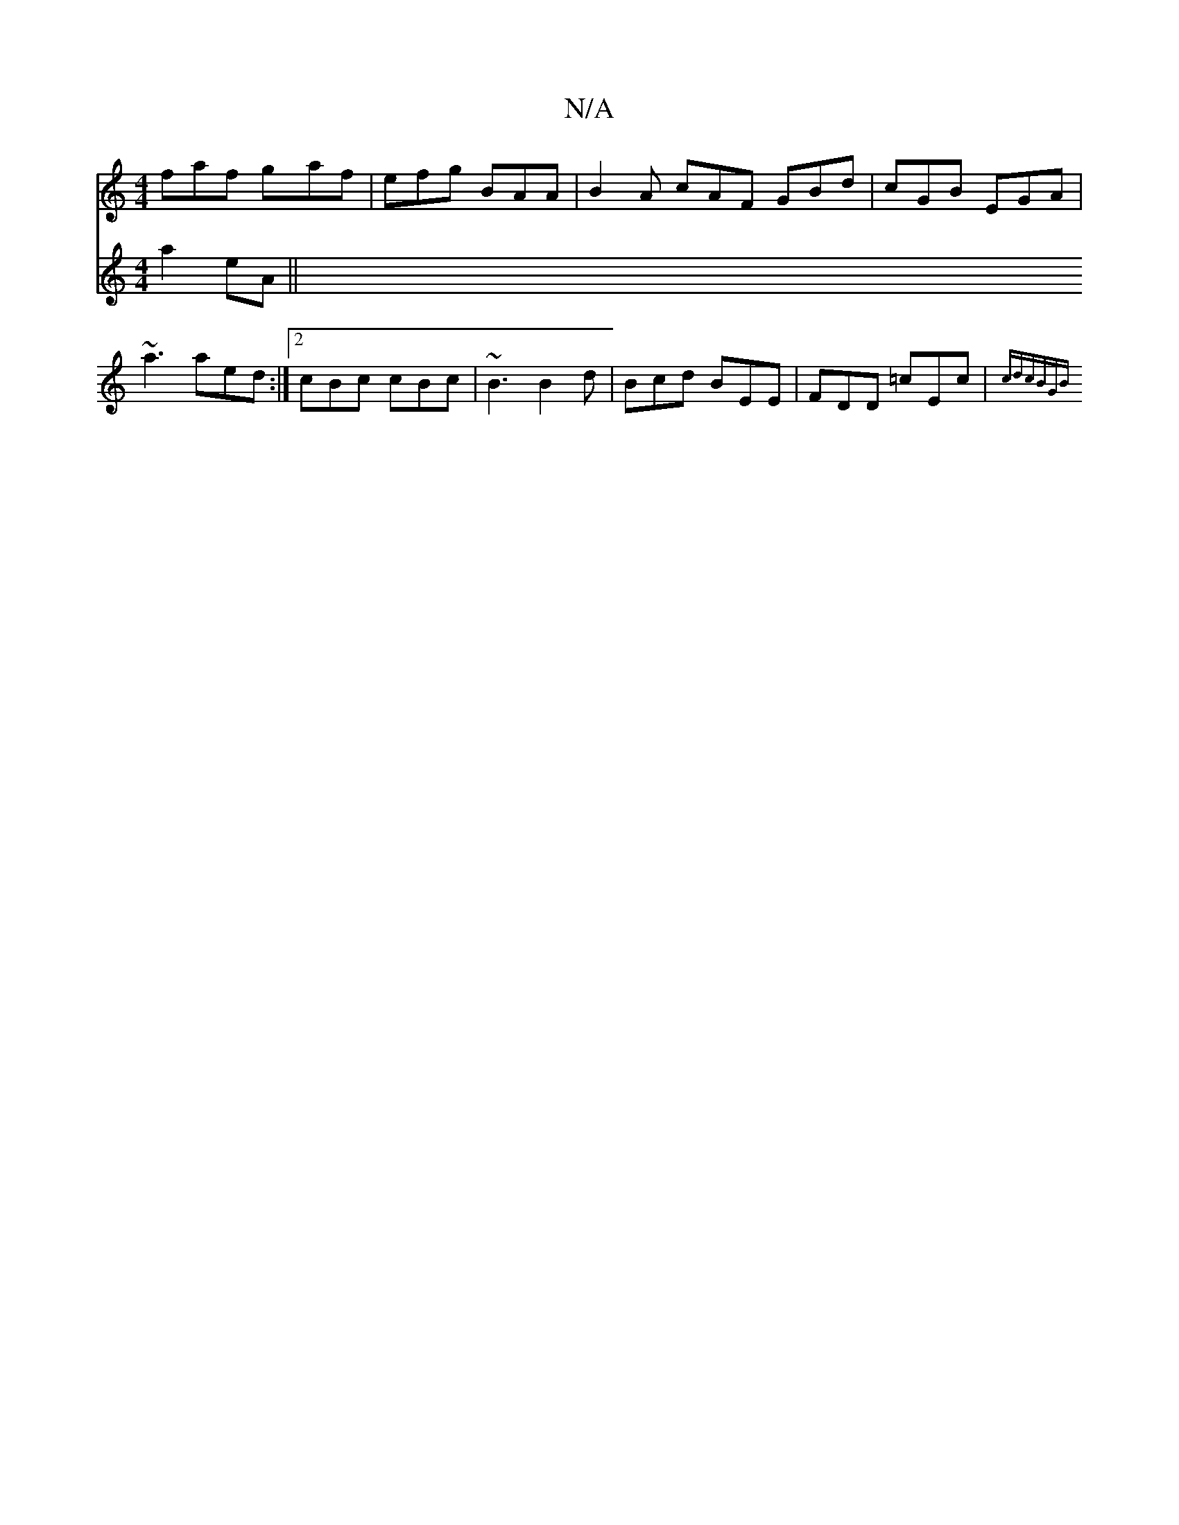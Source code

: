 X:1
T:N/A
M:4/4
R:N/A
K:Cmajor
1 faf gaf|efg BAA|B2A cAF GBd|cGB EGA|~a3 aed:|2 cBc cBc|~B3 B2d|Bcd BEE|FDD =cEc|{cdcBGB|
V:a2fg a2eA||

"Am"eaa afg|ede =c2ec|defd Bcde|(3BGB cd efge|
f3d|e/g/gec Bcde|c2A<e ceAa ecAB|cABA dcac|dcAF
